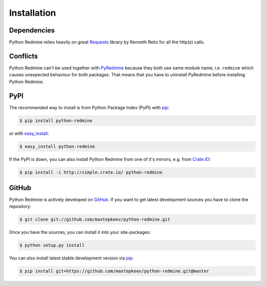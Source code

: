 Installation
============

Dependencies
------------

Python Redmine relies heavily on great `Requests <http://docs.python-requests.org>`_
library by Kenneth Reitz for all the http(s) calls.

Conflicts
---------

Python Redmine can't be used together with `PyRedmine <https://pypi.python.org/pypi/pyredmine>`_
because they both use same module name, i.e. ``redmine`` which causes unexpected behaviour for
both packages. That means that you have to uninstall PyRedmine before installing Python Redmine.

PyPI
----

The recommended way to install is from Python Package Index (PyPI) with `pip <http://www.pip-installer.org>`_:

.. code-block:: bash

    $ pip install python-redmine

or with `easy_install <https://pypi.python.org/pypi/setuptools>`_:

.. code-block:: bash

    $ easy_install python-redmine

If the PyPI is down, you can also install Python Redmine from one of it's mirrors, e.g. from
`Crate.IO <http://crate.io>`_:

.. code-block:: bash

    $ pip install -i http://simple.crate.io/ python-redmine

GitHub
------

Python Redmine is actively developed on `GitHub <https://github.com/maxtepkeev/python-redmine>`_.
If you want to get latest development sources you have to clone the repository:

.. code-block:: bash

    $ git clone git://github.com/maxtepkeev/python-redmine.git

Once you have the sources, you can install it into your site-packages:

.. code-block:: bash

    $ python setup.py install

You can also install latest stable development version via `pip <http://www.pip-installer.org>`_:

.. code-block:: bash

    $ pip install git+https://github.com/maxtepkeev/python-redmine.git@master
